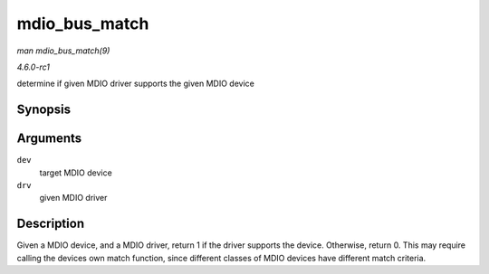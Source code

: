 
.. _API-mdio-bus-match:

==============
mdio_bus_match
==============

*man mdio_bus_match(9)*

*4.6.0-rc1*

determine if given MDIO driver supports the given MDIO device


Synopsis
========

.. c:function:: int mdio_bus_match( struct device * dev, struct device_driver * drv )

Arguments
=========

``dev``
    target MDIO device

``drv``
    given MDIO driver


Description
===========

Given a MDIO device, and a MDIO driver, return 1 if the driver supports the device. Otherwise, return 0. This may require calling the devices own match function, since different
classes of MDIO devices have different match criteria.
